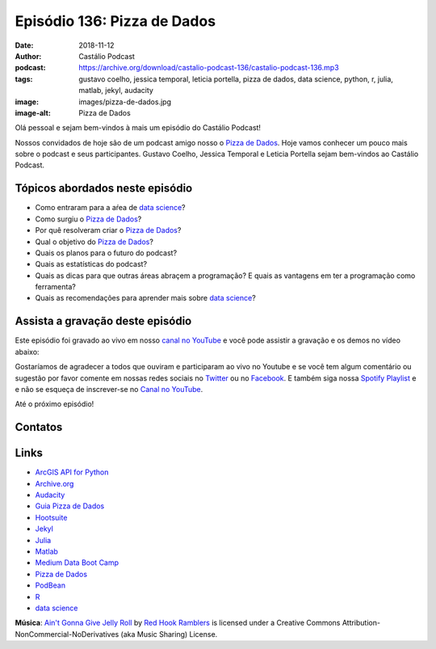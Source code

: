 ============================
Episódio 136: Pizza de Dados
============================

:date: 2018-11-12
:author: Castálio Podcast
:podcast: https://archive.org/download/castalio-podcast-136/castalio-podcast-136.mp3
:tags: gustavo coelho, jessica temporal, leticia portella, pizza de dados, data
       science, python, r, julia, matlab, jekyl, audacity
:image: images/pizza-de-dados.jpg
:image-alt: Pizza de Dados

Olá pessoal e sejam bem-vindos à mais um episódio do Castálio Podcast!

Nossos convidados de hoje são de um podcast amigo nosso o `Pizza de Dados`_.
Hoje vamos conhecer um pouco mais sobre o podcast e seus participantes. Gustavo
Coelho, Jessica Temporal e Leticia Portella sejam bem-vindos ao Castálio
Podcast.

.. more

.. raw:: html

    <div class="clearfix"></div>

.. podcast:: castalio-podcast-136
    :heading: Escute enquanto lê os show notes!


Tópicos abordados neste episódio
================================

* Como entraram para a aŕea de `data science`_?
* Como surgiu o `Pizza de Dados`_?
* Por quê resolveram criar o `Pizza de Dados`_?
* Qual o objetivo do `Pizza de Dados`_?
* Quais os planos para o futuro do podcast?
* Quais as estatísticas do podcast?
* Quais as dicas para que outras áreas abraçem a programação? E quais as
  vantagens em ter a programação como ferramenta?
* Quais as recomendações para aprender mais sobre `data science`_?


.. top5:: Top 3 - Gustavo Coelho

    :book:
        * The Art of Strategy
        * Weapons of Math Destruction
        * Nas Montanhas da Loucura
    :music:
        * Queens of Stone Age - Go With the Glow
        * The Black Keys
        * Chaos Chaos
    :movie:
        * Memento
        * Ressaca de Amor
        * O Iluminado
        * A Morte do Demônio
        * Rick and Morty
    :pizza:
        * Catuperoni
        * Aliche
        * Frango com Catupiry


.. top5:: Top 3 - Letícia Portella

    :book:
        * Shōgun
        * As Crónicas de Gelo e Fogo
        * How to Lie with Statistics
    :music:
        * Michael Jackson - Thriller
        * Jason Myles Goss - Hospital Shirt
        * B.B. King & Eric Clapton - Riding With the King
    :movie:
        * A Morte no Funeral
        * O Incrível Exército Brancaleone
        * RRRrrrr!!!
    :pizza:
        * Marguerita
        * Peperoni
        * Escarola com Bacon


Assista a gravação deste episódio
=================================

Este episódio foi gravado ao vivo em nosso `canal no YouTube
<http://youtube.com/castaliopodcast>`_ e você pode assistir a gravação e os
demos no vídeo abaixo:

.. youtube:: HxrEUBNnz2Q

Gostaríamos de agradecer a todos que ouviram e participaram ao vivo no Youtube
e se você tem algum comentário ou sugestão por favor comente em nossas redes
sociais no `Twitter <https://twitter.com/castaliopod>`_ ou no `Facebook
<https://www.facebook.com/castaliopod>`_. E também siga nossa `Spotify Playlist
<https://open.spotify.com/user/elyezermr/playlist/0PDXXZRXbJNTPVSnopiMXg>`_ e e
não se esqueça de inscrever-se no `Canal no YouTube
<http://youtube.com/castaliopodcast>`_.

Até o próximo episódio!

Contatos
========

.. raw:: html

    <div class="row">
        <div class="col-md-6">
            <p>
            <div class="media">
            <div class="media-left">
                <img class="media-object img-circle img-thumbnail" src="images/gustavo-coelho.jpg" alt="Gustavo Coelho" width="200px">
            </div>
            <div class="media-body">
                <h4 class="media-heading">Gustavo Coelho</h4>
                <ul class="list-unstyled">
                    <li><i class="fa fa-github"></i> <a href="https://github.com/gusrabbit">Github</a></li>
                    <li><i class="fa fa-link"></i> <a href="http://gusrabbit.com/">Site</a></li>
                    <li><i class="fa fa-twitter"></i> <a href="https://twitter.com/gusrabbit">Twitter</a></li>
                </ul>
            </div>
            </div>
            </p>
        </div>
        <div class="col-md-6">
            <p>
            <div class="media">
            <div class="media-left">
                <img class="media-object img-circle img-thumbnail" src="images/jessica-temporal.jpg" alt="Jessica Temporal" width="200px">
            </div>
            <div class="media-body">
                <h4 class="media-heading">Jessica Temporal</h4>
                <ul class="list-unstyled">
                    <li><i class="fa fa-github"></i> <a href="https://github.com/jtemporal">Github</a></li>
                    <li><i class="fa fa-link"></i> <a href="http://jtemporal.com/">Site</a></li>
                    <li><i class="fa fa-twitter"></i> <a href="https://twitter.com/jesstemporal">Twitter</a></li>
                </ul>
            </div>
            </div>
            </p>
        </div>
        <div class="col-md-6">
            <p>
            <div class="media">
            <div class="media-left">
                <img class="media-object img-circle img-thumbnail" src="images/leticia-portella.jpg" alt="Leticia Portella" width="200px">
            </div>
            <div class="media-body">
                <h4 class="media-heading">Letícia Portella</h4>
                <ul class="list-unstyled">
                    <li><i class="fa fa-github"></i> <a href="https://github.com/leportella/">Github</a></li>
                    <li><i class="fa fa-link"></i> <a href="http://leportella.com/">Site</a></li>
                    <li><i class="fa fa-twitter"></i> <a href="https://twitter.com/leleportella">Twitter</a></li>
                </ul>
            </div>
            </div>
            </p>
        </div>
        <div class="col-md-6">
            <p>
            <div class="media">
            <div class="media-left">
                <img class="media-object img-circle img-thumbnail" src="images/pizza-de-dados.jpg" alt="Pizza de Dados" width="200px">
            </div>
            <div class="media-body">
                <h4 class="media-heading">Pizza de Dados</h4>
                <ul class="list-unstyled">
                    <li><i class="fa fa-facebook"></i> <a href="https://www.facebook.com/pizzadedados">Facebook</a></li>
                    <li><i class="fa fa-link"></i> <a href="http://pizzadedados.com/">Site</a></li>
                    <li><i class="fa fa-link"></i> <a href="https://apoia.se/pizzadedados">Apoia-se</a></li>
                    <li><i class="fa fa-linkedin"></i> <a href="https://www.linkedin.com/company/pizzadedados/">LinkedIn</a></li>
                    <li><i class="fa fa-medium"></i> <a href="https://medium.com/pizzadedados">Medium</a></li>
                    <li><i class="fa fa-twitter"></i> <a href="https://twitter.com/pizzadedados">Twitter</a></li>
                    <li><i class="fa fa-youtube"></i> <a href="https://www.youtube.com/c/pizzadedados">YouTube</a></li>
                </ul>
            </div>
            </div>
            </p>
        </div>
    </div>

.. podcast:: castalio-podcast-136
    :heading: Escute Agora


Links
=====

* `ArcGIS API for Python`_
* `Archive.org`_
* `Audacity`_
* `Guia Pizza de Dados`_
* `Hootsuite`_
* `Jekyl`_
* `Julia`_
* `Matlab`_
* `Medium Data Boot Camp`_
* `Pizza de Dados`_
* `PodBean`_
* `R`_
* `data science`_

.. class:: panel-body bg-info

    **Música**: `Ain't Gonna Give Jelly Roll`_ by `Red Hook Ramblers`_ is licensed under a Creative Commons Attribution-NonCommercial-NoDerivatives (aka Music Sharing) License.

.. Mentioned
.. _Shōgun:  https://www.goodreads.com/book/show/402093.Sh_gun
.. _As Crónicas de Gelo e Fogo: https://www.goodreads.com/series/105522-as-cr-nicas-de-gelo-e-fogo-das-lied-von-eis-und-feuer
.. _How to Lie with Statistics: https://www.goodreads.com/book/show/51291.How_to_Lie_with_Statistics
.. _Thriller: https://www.last.fm/music/Michael+Jackson/_/Thriller
.. _Hospital Shirt: https://www.last.fm/music/Jason+Myles+Goss/_/Hospital+Shirt
.. _Riding With the King: https://www.last.fm/music/B.B.+King+&+Eric+Clapton/_/Riding+With+the+King
.. _A Morte no Funeral: https://www.imdb.com/title/tt0795368/
.. _O Incrível Exército Brancaleone: https://www.imdb.com/title/tt0060125/
.. _RRRrrrr!!!: https://www.imdb.com/title/tt0357111/
.. _The Art of Strategy: https://www.goodreads.com/book/show/2423424.The_Art_of_Strategy
.. _Weapons of Math Destruction: https://www.goodreads.com/book/show/28186015-weapons-of-math-destruction
.. _Nas Montanhas da Loucura: https://www.goodreads.com/book/show/32767.At_the_Mountains_of_Madness
.. _Queens of Stone Age - Go With the Glow: https://www.last.fm/music/Queens+of+the+Stone+Age/_/Go+With+the+Flow
.. _The Black Keys: https://www.last.fm/music/The+Black+Keys
.. _Chaos Chaos: https://www.last.fm/music/Chaos+Chaos
.. _Memento: https://www.imdb.com/title/tt0209144/
.. _Ressaca de Amor: https://www.imdb.com/title/tt0800039/
.. _O Iluminado: https://www.imdb.com/title/tt0081505/
.. _A Morte do Demônio: https://www.imdb.com/title/tt1288558/
.. _Rick and Morty: https://www.imdb.com/title/tt2861424/

.. _ArcGIS API for Python: https://developers.arcgis.com/python/
.. _Archive.org: https://archive.org/
.. _Audacity: https://www.audacityteam.org/
.. _Guia Pizza de Dados: https://guia.pizzadedados.com/
.. _Hootsuite: https://hootsuite.com/
.. _Jekyl: https://jekyllrb.com/
.. _Julia: https://julialang.org/
.. _Matlab: https://www.mathworks.com/products/matlab.html
.. _Medium Data Boot Camp: https://medium.com/databootcamp
.. _Pizza de Dados: http://pizzadedados.com/
.. _PodBean: https://www.podbean.com/
.. _R: https://www.r-project.org/
.. _data science: https://en.wikipedia.org/wiki/Data_science

.. Footer
.. _Ain't Gonna Give Jelly Roll: http://freemusicarchive.org/music/Red_Hook_Ramblers/Live__WFMU_on_Antique_Phonograph_Music_Program_with_MAC_Feb_8_2011/Red_Hook_Ramblers_-_12_-_Aint_Gonna_Give_Jelly_Roll
.. _Red Hook Ramblers: http://www.redhookramblers.com/
